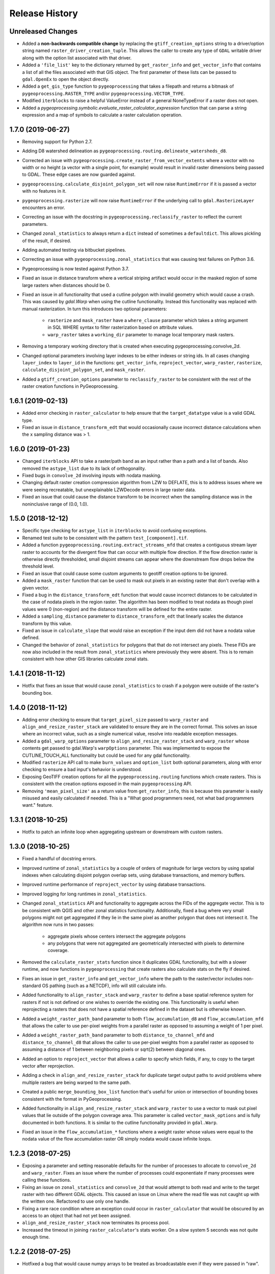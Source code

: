 Release History
===============

Unreleased Changes
------------------
* Added a **non-backwards compatible change** by replacing the
  ``gtiff_creation_options`` string to a driver/option string named
  ``raster_driver_creation_tuple``. This allows the caller to create any type
  of ``GDAL`` writable driver along with the option list associated with that
  driver.
* Added a ``'file_list'`` key to the dictionary returned by
  ``get_raster_info`` and ``get_vector_info`` that contains a list of all the
  files associated with that GIS object. The first parameter of these lists
  can be passed to ``gdal.OpenEx`` to open the object directly.
* Added a ``get_gis_type`` function to ``pygeoprocessing`` that takes a
  filepath and returns a bitmask of ``pygeoprocessing.RASTER_TYPE`` and/or
  ``pygeoprocessing.VECTOR_TYPE``.
* Modified ``iterblocks`` to raise a helpful ValueError instead of a general
  NoneTypeError if a raster does not open.
* Added a `pygeoprocessing.symbolic.evaluate_raster_calculator_expression`
  function that can parse a string expression and a map of symbols to
  calculate a raster calculation operation.

1.7.0 (2019-06-27)
------------------
* Removing support for Python 2.7.
* Adding D8 watershed delineation as
  ``pygeoprocessing.routing.delineate_watersheds_d8``.
* Corrected an issue with ``pygeoprocessing.create_raster_from_vector_extents``
  where a vector with no width or no height (a vector with a single point, for
  example) would result in invalid raster dimensions being passed to GDAL.
  These edge cases are now guarded against.
* ``pygeoprocessing.calculate_disjoint_polygon_set`` will now raise
  ``RuntimeError`` if it is passed a vector with no features in it.
* ``pygeoprocessing.rasterize`` will now raise ``RuntimeError`` if the
  underlying call to ``gdal.RasterizeLayer`` encounters an error.
* Correcting an issue with the docstring in
  ``pygeoprocessing.reclassify_raster`` to reflect the current parameters.
* Changed ``zonal_statistics`` to always return a ``dict`` instead of
  sometimes a ``defaultdict``. This allows pickling of the result, if desired.
* Adding automated testing via bitbucket pipelines.
* Correcting an issue with ``pygeoprocessing.zonal_statistics`` that was
  causing test failures on Python 3.6.
* Pygeoprocessing is now tested against Python 3.7.
* Fixed an issue in distance transform where a vertical striping artifact
  would occur in the masked region of some large rasters when distances should
  be 0.
* Fixed an issue in all functionality that used a cutline polygon with
  invalid geometry which would cause a crash. This was caused by `gdal.Warp`
  when using the cutline functionality. Instead this functionality was
  replaced with manual rasterization. In turn this introduces two optional
  parameters:

    * ``rasterize`` and ``mask_raster`` have a ``where_clause`` parameter
      which takes a string argument in SQL WHERE syntax to filter
      rasterization based on attribute values.
    * ``warp_raster`` takes a ``working_dir`` parameter to manage local
      temporary mask rasters.

* Removing a temporary working directory that is created when executing
  pygeoprocessing.convolve_2d.
* Changed optional parameters involving layer indexes to be either indexes
  or string ids. In all cases changing ``layer_index`` to ``layer_id`` in
  the functions: ``get_vector_info``, ``reproject_vector``, ``warp_raster``,
  ``rasterize``, ``calculate_disjoint_polygon_set``, and ``mask_raster``.
* Added a ``gtiff_creation_options`` parameter to ``reclassify_raster`` to be
  consistent with the rest of the raster creation functions in
  PyGeoprocessing.

1.6.1 (2019-02-13)
------------------
* Added error checking in ``raster_calculator`` to help ensure that the
  ``target_datatype`` value is a valid GDAL type.
* Fixed an issue in ``distance_transform_edt`` that would occasionally
  cause incorrect distance calculations when the x sampling distance was > 1.

1.6.0 (2019-01-23)
------------------
* Changed ``iterblocks`` API to take a raster/path band as an input rather
  than a path and a list of bands. Also removed the ``astype_list`` due to
  its lack of orthogonality.
* Fixed bugs in ``convolve_2d`` involving inputs with nodata masking.
* Changing default raster creation compression algorithm from LZW to DEFLATE,
  this is to address issues where we were seeing recreatable, but
  unexplainable LZWDecode errors in large raster data.
* Fixed an issue that could cause the distance transform to be incorrect when
  the sampling distance was in the noninclusive range of (0.0, 1.0).

1.5.0 (2018-12-12)
------------------
* Specific type checking for ``astype_list`` in ``iterblocks`` to avoid
  confusing exceptions.
* Renamed test suite to be consistent with the pattern
  ``test_[component].tif``.
* Added a function ``pygeoprocessing.routing.extract_streams_mfd`` that
  creates a contiguous stream layer raster to accounts for the divergent flow
  that can occur with multiple flow direction. If the flow direction raster is
  otherwise directly thresholded, small disjoint streams can appear where
  the downstream flow drops below the threshold level.
* Fixed an issue that could cause some custom arguments to geotiff creation
  options to be ignored.
* Added a ``mask_raster`` function that can be used to mask out pixels in
  an existing raster that don't overlap with a given vector.
* Fixed a bug in the ``distance_transform_edt`` function that would cause
  incorrect distances to be calculated in the case of nodata pixels in the
  region raster. The algorithm has been modified to treat nodata as though
  pixel values were 0 (non-region) and the distance transform will be defined
  for the entire raster.
* Added a ``sampling_distance`` parameter to ``distance_transform_edt`` that
  linearly scales the distance transform by this value.
* Fixed an issue in ``calculate_slope`` that would raise an exception if the
  input dem did not have a nodata value defined.
* Changed the behavior of ``zonal_statistics`` for polygons that that do not
  intersect any pixels. These FIDs are now also included in the result from
  ``zonal_statistics`` where previously they were absent. This is to remain
  consistent with how other GIS libraries calculate zonal stats.

1.4.1 (2018-11-12)
------------------
* Hotfix that fixes an issue that would cause ``zonal_statistics`` to crash if
  a polygon were outside of the raster's bounding box.

1.4.0 (2018-11-12)
------------------
* Adding error checking to ensure that ``target_pixel_size`` passed to
  ``warp_raster`` and ``align_and_resize_raster_stack`` are validated to ensure
  they are in the correct format. This solves an issue where an incorrect
  value, such as a single numerical value, resolve into readable exception
  messages.
* Added a ``gdal_warp_options`` parameter to ``align_and_resize_raster_stack``
  and ``warp_raster`` whose contents get passed to gdal.Warp's ``warpOptions``
  parameter. This was implemented to expose the CUTLINE_TOUCH_ALL
  functionality but could be used for any gdal functionality.
* Modified ``rasterize`` API call to make ``burn_values`` and ``option_list``
  both optional parameters, along with error checking to ensure a bad input's
  behavior is understood.
* Exposing GeoTIFF creation options for all the ``pygeoprocessing.routing``
  functions which create rasters. This is consistent with the creation
  options exposed in the main ``pygeoprocessing`` API.
* Removing ``'mean_pixel_size'`` as a return value from ``get_raster_info``,
  this is because this parameter is easily misused and easily calculated if
  needed. This is a "What good programmers need, not what bad programmers
  want." feature.

1.3.1 (2018-10-25)
------------------
* Hotfix to patch an infinite loop when aggregating upstream or downstream
  with custom rasters.

1.3.0 (2018-10-25)
------------------
* Fixed a handful of docstring errors.
* Improved runtime of ``zonal_statistics`` by a couple of orders of magnitude
  for large vectors by using spatial indexes when calculating disjoint polygon
  overlap sets, using database transactions, and memory buffers.
* Improved runtime performance of ``reproject_vector`` by using database
  transactions.
* Improved logging for long runtimes in ``zonal_statistics``.
* Changed ``zonal_statistics`` API and functionality to aggregate across the
  FIDs of the aggregate vector. This is to be consistent with QGIS and other
  zonal statistics functionality. Additionally, fixed a bug where very small
  polygons might not get aggregated if they lie in the same pixel as another
  polygon that does not intersect it. The algorithm now runs in two passes:

    * aggregate pixels whose centers intersect the aggregate polygons
    * any polygons that were not aggregated are geometrically intersected
      with pixels to determine coverage.

* Removed the ``calculate_raster_stats`` function since it duplicates GDAL
  functionality, but with a slower runtime, and now functions in
  ``pygeoprocessing`` that create rasters also calculate stats on the fly if
  desired.
* Fixes an issue in ``get_raster_info`` and ``get_vector_info`` where the path
  to the raster/vector includes non-standard OS pathing (such as a NETCDF),
  info will still calculate info.
* Added functionality to ``align_raster_stack`` and ``warp_raster`` to define
  a base spatial reference system for rasters if not is not defined or one
  wishes to override the existing one. This functionality is useful when
  reprojecting a rasters that does not have a spatial reference defined in the
  dataset but is otherwise known.
* Added a ``weight_raster_path_band`` parameter to both
  ``flow_accumulation_d8`` and ``flow_accumulation_mfd`` that allows the
  caller to use per-pixel weights from a parallel raster as opposed to
  assuming a weight of 1 per pixel.
* Added a ``weight_raster_path_band`` parameter to both
  ``distance_to_channel_mfd`` and ``distance_to_channel_d8`` that allows the
  caller to use per-pixel weights from a parallel raster as opposed to
  assuming a distance of 1 between neighboring pixels or sqrt(2) between
  diagonal ones.
* Added an option to ``reproject_vector`` that allows a caller to specify
  which fields, if any, to copy to the target vector after reprojection.
* Adding a check in ``align_and_resize_raster_stack`` for duplicate target
  output paths to avoid problems where multiple rasters are being warped to
  the same path.
* Created a public ``merge_bounding_box_list`` function that's useful for
  union or intersection of bounding boxes consistent with the format in
  PyGeoprocessing.
* Added functionality in ``align_and_resize_raster_stack`` and ``warp_raster``
  to use a vector to mask out pixel values that lie outside of the polygon
  coverage area. This parameter is called ``vector_mask_options`` and is
  fully documented in both functions. It is similar to the cutline
  functionality provided in ``gdal.Warp``.
* Fixed an issue in the ``flow_accumulation_*`` functions where a weight
  raster whose values were equal to the nodata value of the flow accumulation
  raster OR simply nodata would cause infinite loops.

1.2.3 (2018-07-25)
------------------
* Exposing a parameter and setting reasonable defaults for the number of
  processes to allocate to ``convolve_2d`` and ``warp_raster``. Fixes an issue
  where the number of processes could exponentiate if many processes were
  calling these functions.
* Fixing an issue on ``zonal_statistics`` and ``convolve_2d`` that would
  attempt to both read and write to the target raster with two different GDAL
  objects. This caused an issue on Linux where the read file was not caught up
  with the written one. Refactored to use only one handle.
* Fixing a rare race condition where an exception could occur in
  ``raster_calculator`` that would be obscured by an access to an object that
  had not yet been assigned.
* ``align_and_resize_raster_stack`` now terminates its process pool.
* Increased the timeout in joining ``raster_calculator``'s stats worker.
  On a slow system 5 seconds was not quite enough time.

1.2.2 (2018-07-25)
------------------
* Hotfixed a bug that would cause numpy arrays to be treated as broadcastable
  even if they were passed in "raw".

1.2.1 (2018-07-22)
------------------
* Fixing an issue with ``warp_raster`` that would round off bounding boxes
  for rasters that did not fit perfectly into the target raster's provided
  pixel size.
* Cautiously ``join``\ing all process pools to avoid a potential bug where a
  deamonized subprocess in a process pool may still have access to a raster
  but another process may require write access to it.

1.2.0 (2018-07-19)
------------------
* Several PyGeoprocessing functions now take advantage of multiple CPU cores:

  * ``raster_calculator`` uses a separate thread to calculate raster
    statistics in a ``nogil`` section of Cython code. In timing with a big
    rasters we saw performance improvements of about 35%.
  * ``align_and_resize_raster_stack`` uses as many CPU cores, up to the number
    of CPUs reported by multiprocessing.cpu_count (but no less than 1), to
    process each raster warp while also accounting for the fact that
    ``gdal.Warp`` uses 2 cores on its own.
  * ``warp_raster`` now directly uses ``gdal.Warp``'s multithreading directly.
    In practice it seems to utilize two cores.
  * ``convolve_2d`` attempts to use ``multiprocessing.cpu_count`` cpus to
    calculate separable convolutions per block while using the main thread to
    aggregate  and write the result to the target raster. In practice we saw
    this improve runtimes by about 50% for large rasters.
* Fixed a bug that caused some nodata values to not be treated as nodata
  if there was a numerical roundoff.
* A recent GDAL upgrade (might have been 2.0?) changed the reference to
  nearest neighbor interpolation from 'nearest' to 'near'. This PR changes
  PyGeoprocessing to be consistent with that change.
* ``raster_calculator`` can now also take "raw" arguments in the form of a
  (value, "raw") tuple. The parameter ``value`` will be passed directly to
  ``local_op``. Scalars are no longer a special case and need to be passed as
  "raw" parameters.
* Raising ``ValueError`` in ``get_raster_info`` and ``get_vector_info`` in
  cases where non-filepath non-GIS values are passed as parameters. Previously
  such an error would result in an unhelpful error in the GDAL library.

1.1.0 (2018-07-06)
------------------
* PyGeoprocessing now supports Python 2 and 3, and is tested on python 2.7
  and 3.6  Testing across multiple versions is configured to be run via
  ``tox``.
* After testing (tox configuration included under ``tox-libcompat.ini``),
  numpy requirement has been dropped to ``numpy>=1.10.0`` and scipy has been
  modified to be ``scipy>=0.14.1,!=0.19.1``.
* A dependency on ``future`` has been added for compatibility between python
  versions.
* Fixed a crash in ``pygeoprocessing.routing.flow_dir_mfd`` and
  ``flow_dir_d8`` if a base raster was passed in that did not have a power of
  two blocksize.
* ``raster_calculator`` can now take numpy arrays and scalar values along with
  raster path band tuples. Arrays and scalars are broadcast to the raster size
  according to numpy array broadcasting rules.
* ``align_and_resize_raster_stack`` can now take a desired target projection
  which causes all input rasters to be warped to that projection on output.

1.0.1 (2018-05-16)
------------------
* Hotfix patch to remove upper bound on required numpy version. This was
  causing a conflict with InVEST's looser requirement. Requirement is now
  set to >=1.13.0.

1.0.0 (2018-04-29)
------------------
* This release marks a feature-complete version of PyGeoprocessing with a
  full suite of routing and geoprocessing capabilities.
* ``pygeoprocessing.routing`` module has a ``flow_dir_mfd`` function that
  calculates a 32 bit multiple flow direction raster.
* ``pygeoprocessing.routing`` module has a ``flow_accumulation_mfd`` function
  that uses the flow direction raster from
  ``pygeoprocessing.routing.flow_dir_mfd`` to calculate a per-pixel continuous
  flow accumulation raster.
* ``pygeoprocessing.routing`` module has a ``distance_to_channel_mfd``
  function that calculates distance to a channel raster given a
  pygeoprocessing MFD raster.
* ``pygeoprocessing.routing`` module has a ``distance_to_channel_d8`` function
  that calculates distance to a channel raster given a pygeoprocessing D8
  raster.

0.7.0 (2018-04-18)
------------------
* Versioning is now handled by ``setuptools_scm`` rather than
  ``natcap.versioner``.  ``pygeoprocessing.__version__`` is now fetched from
  the package metadata.
* Raster creation defaults now set "COMPRESS=LZW" for all rasters created in
  PyGeoprocessing, including internal temporary rasters. This option was
  chosen after profiling large raster creation runs on platter hard drives.
  In many cases processing time was dominated by several orders of magnitude
  as a write-to-disk. When compression is turned on overall runtime of very
  large rasters is significantly reduced. Note this otherwise increases the
  runtime small raster creation and processing by a small amount.
* ``pygeoprocessing.routing`` module now has a ``fill_pits``, function which
   fills hydrological pits with a focus on runtime efficiency, memory space
   efficiency, and cache locality.
* ``pygeoprocessing.routing`` module has a ``flow_dir_d8`` that uses largest
  slope to determine the downhill flow direction.
* ``pygeoprocessing.routing`` module has a ``flow_accumulation_d8`` that uses
  a pygeoprocessing D8 flow direction raster to calculate per-pixel flow
  accumulation.
* Added a ``merge_rasters`` function to ``pygeoprocessing`` that will mosaic a
  set of rasters in the same projection, pixel size, and band count.

0.6.0 (2017-01-10)
------------------
* Added an optional parameter to ``iterblocks`` to allow the ``largest_block``
  to be set something other than the PyGeoprocessing default. This in turn
  allows the ``largest_block`` parameter in ``raster_calculator`` to be passed
  through to ``iterblocks``.
* Upgraded PyGeoprocessing GDAL dependency to >=2.0.
* Added a ``working_dir`` optional parameter to ``zonal_statistics``,
  ``distance_transform_edt``, and ``convolve_2d`` which specifies a directory
  in which temporary files will be created during execution of the function.
  If set to ``None`` files are created in the default system temporary
  directory.

0.5.0 (2017-09-14)
------------------
* Fixed an issue where NETCDF files incorrectly raised Exceptions in
  ``raster_calculator``  and ``rasterize`` because they aren't filepaths.
* Added a NullHandler so that users wouldn't get an error that a logger
  handler was undefined.
* Added ``ignore_nodata``, ``mask_nodata``, and ``normalize_kernel`` options
  to ``convolve_2d`` which make this function capable of adapting the nodata
  overlap with the kernel rather than zero out the result, as well as on
  the fly normalization of the kernel for weighted averaging purposes. This
  is in part to make this functionality more consistent with ArcGIS's
  spatial filters.

0.4.4 (2017-08-18)
------------------
* When testing for raster alignment ``raster_calculator`` no longer checks the
  string equality for projections or geotransforms.  Instead it only checks
  raster size equality.  This fixes issues where users rasters DO align, but
  have a slightly different text format of the WKT of projection.  It also
  abstracts the problem of georeferencing away from raster_calculator that is
  only a grid based operation.

0.4.3 (2017-08-16)
------------------
* Changed the error message in ``reclassify_raster`` so it's more informative
  about how many values are missing and the values in the input lookup table.
* Added an optional parameter ``target_nodata`` to ``convolve_2d`` to set the
  desired target nodata value.

0.4.2 (2017-06-20)
------------------
* Hotfix to fix an issue with ``iterblocks`` that would return signed values
  on unsigned raster types.
* Hotfix to correctly cite Natural Capital Project partners in license and
  update the copyright year.
* Hotfix to patch an issue that gave incorrect results in many PyGeoprocessing
  functions when a raster was passed with an NoData value.  In these cases the
  internal raster block masks would blindly pass through on the first row
  since a test for ``numpy.ndarray == None`` is ``False`` and later
  ``x[False]`` is the equivalent of indexing the first row of the array.

0.4.1 (2017-06-19)
------------------
* Non-backwards compatible refactor of core PyGeoprocessing geoprocessing
  pipeline. This is to in part expose only orthogonal functionality, address
  runtime complexity issues, and follow more conventional GIS naming
  conventions. Changes include:

    * Full test coverage for ``pygeoprocessing.geoprocessing`` module
    * Dropping "uri" moniker in lieu of "path".
    * If a raster path is specified and operation requires a single band,
      argument is passed as a "(path, band)" tuple where the band index starts
      at 1 as convention for raster bands.
    * Shapefile paths are assumed to operate on the first layer.  It is so
      rare for a shapefile to have more than one layer, functions that would
      be confused by multiple layers have a layer_index that defaults to 0
      that can be overridden in the call.
    * Be careful, many of the parameter orders have been changed and renamed.
      Generally inputs come first, outputs last.  Input parameters are
      often prefixed with "base\_" while output parameters are prefixed with
      "target\_".
    * Functions that take rasters as inputs must have their rasters aligned
      before the call to that function.  The function
      ``align_and_resize_raster_stack`` can handle this.
    * ``vectorize_datasets`` refactored to ``raster_calculator`` since that
      name is often used as a convention when referring to raster
      calculations.
    * ``vectorize_points`` refactored to meaningful ``interpolate_points``.
    * ``aggregate_by_shapefile`` refactored to ``zonal_statistics`` and now
      returns a dictionary rather than a named tuple.
    * All functions that create rasters expose the underlying GeoTIFF options
      through a default parameter ``gtiff_creation_options`` which default to
      "('TILED=YES', 'BIGTIFF=IF_SAFER')".
    * Individual functions for raster and vector properties have been
      aggregated into ``get_raster_info`` and ``get_vector_info``
      respectively.
    * Introducing ``warp_raster`` to wrap GDAL's ``ReprojectImage``
      functionality that also works on bounding box clips.
    * Removed the ``temporary_filename()`` paradigm.  Users should manage
      temporary filenames directly.
    * Numerous API changes from the 0.3.x version of PyGeoprocessing.
* Fixing an issue with aggregate_raster_values that caused a crash if feature
  IDs were not in increasing order starting with 0.
* Removed "create_rat/create_rat_uri" and migrated it to
  natcap.invest.wind_energy; the only InVEST model that uses that function.
* Fixing an issue with aggregate_raster_values that caused a crash if feature
  IDs were not in increasing order starting with 0.
* Removed "create_rat/create_rat_uri" and migrated it to
  natcap.invest.wind_energy; the only InVEST model that uses that function.

0.3.3 (2017-02-09)
------------------
* Fixing a memory leak with large polygons when calculating disjoint set.

0.3.2 (2017-01-24)
------------------
* Hotfix to patch an issue with watershed delineation packing that causes some
  field values to lose precision due to default field widths being set.

0.3.1 (2017-01-18)
------------------
* Hotfix patch to address an issue in watershed delineation that doesn't pack
  the target watershed output file.  Half the shapefile consists of features
  polygonalized around nodata values that are flagged for deletion, but not
  removed from the file.  This patch packs those features and returns a clean
  watershed.

0.3.0 (2016-10-21)
------------------
* Added ``rel_tol`` and ``abs_tol`` parameters to ``testing.assertions`` to be
  consistent with PEP485 and deal with real world testing situations that
  required an absolute tolerance.
* Removed calls to ``logging.basicConfig`` throughout pygeoprocessing.  Client
  applications may need to adjust their logging if pygeoprocessing's log
  messages are desired.
* Added a flag  to ``aggregate_raster_values_uri`` that can be used to
  indicate incoming polygons do not overlap, or the user does not care about
  overlap. This can be used in cases where there is a computational or memory
  bottleneck in calculating the polygon disjoint sets that would ultimately be
  unnecessary if it is known a priori that such a check is unnecessary.
* Fixed an issue where in some cases different nodata values for 'signal' and
  'kernel' would cause incorrect convolution results in ``convolve_2d_uri``.
* Added functionality to ``pygeoprocessing.iterblocks`` to iterate over
  largest memory aligned block that fits into the number of elements provided
  by the parameter.  With default parameters, this uses a ceiling around 16MB
  of memory per band.
* Added functionality to ``pygeoprocessing.iterblocks`` to return only the
  offset dictionary.  This functionality would be used in cases where memory
  aligned writes are desired without first reading arrays from the band.
* Refactored ``pygeoprocessing.convolve_2d_uri`` to use ``iterblocks`` to take
  advantage of large block sizes for FFT summing window method.
* Refactoring source side to migrate source files from [REPO]/pygeoprocessing
  to [REPO]/src/pygeoprocessing.
* Adding a pavement script with routines to fetch SVN test data, build a
  virtual environment, and clean the environment in a Windows based operating
  system.
* Adding ``transform_bounding_box`` to calculate the largest projected
  bounding box given the four corners on a local coordinate system.
* Removing GDAL, Shapely from the hard requirements in setup.py.  This will
  allow pygeoprocessing to be built by package managers like pip without these
  two packages being installed.  GDAL and Shapely will still need to be
  installed for pygeoprocessing to run as expected.
* Fixed a defect in ``pygeoprocessing.testing.assert_checksums_equal``
  preventing BSD-style checksum files from being analyzed correctly.
* Fixed an issue in reclassify_dataset_uri that would cause an exception if
  the incoming raster didn't have a nodata value defined.
* Fixed a defect in ``pygeoprocessing.geoprocessing.get_lookup_from_csv``
  where the dialect was unable to be detected when analyzing a CSV that was
  larger than 1K in size.  This fix enables the correct detection of comma or
  semicolon delimited CSV files, so long as the header row by itself is not
  larger than 1K.
* Intra-package imports are now relative.  Addresses an import issue for users
  with multiple copies of pygeoprocessing installed across multiple Python
  installations.
* Exposed cython routing functions so they may be imported from C modules.
* ``get_lookup_from_csv`` attempts to determine the dialect of the CSV instead
  of assuming comma delimited.
* Added relative numerical tolerance parameters to the PyGeoprocessing raster
  and csv tests with in the same API style as ``numpy.testing.allclose``.
* Fixed an incomparability with GDAL 1.11.3 bindings that expects a boolean
  type in ``band.ComputeStatistics``.  Before this fix PyGeoprocessing would
  crash with a TypeError on many operations.
* Fixed a defect in pygeoprocessing.routing.calculate_transport where the
  nodata types were cast as int even though the base type of the routing
  rasters were floats.  In extreme cases this could cause a crash on a type
  that could not be converted to an int, like an ``inf``, and in subtle cases
  this would result in nodata values in the raster being ignored during
  routing.
* Added functions to construct raster and vectors on disk from reasonable
  datatypes (numpy matrices for rasters, lists of Shapely geometries for
  vectors).
* Fixed an issue where reproject_datasource_uri would add geometry that
  couldn't be projected directly into the output datasource.  Function now
  only adds geometries that transformed without error and reports if any
  features failed to transform.
* Added file flushing and dataset swig deletion in reproject_datasource_uri to
  handle a race condition that might have been occurring.
* Fixed an issue when "None" was passed in on new raster creation that would
  attempt to directly set that value as the nodata value in the raster.
* Added basic filetype-specific assertions for many geospatial filetypes, and
  tests for these assertions.  These assertions are exposed in
  ``pygeoprocessing.testing``.
* Pygeoprocessing package tests can be run by invoking
  ``python setup.py nosetests``.  A subset of tests may also be run from an
  installed pygeoprocessing distribution by calling
  ``pygeoprocessing.test()``.
* Fixed an issue with reclassify dataset that would occur when small rasters
  whose first memory block would extend beyond the size of the raster thus
  passing in "0" values in the out of bounds area. Reclassify dataset
  identified these as valid pixels, even though vectorize_datsets would mask
  them out later.  Now vectorize_datasets only passes memory blocks that
  contain valid pixel data to its kernel op.
* Added support for very small AOIs that result in rasters less than a pixel
  wide.  Additionally an ``all_touched`` flag was added to allow the
  ALL_TOUCHED=TRUE option to be passed to RasterizeLayer in the AOI mask
  calculation.
* Added watershed delineation routine to
  pygeoprocessing.routing.delineate_watershed.  Operates on a DEM and point
  shapefile, optionally snaps outlet points to nearest stream as defined by a
  thresholded flow accumulation raster and copies the outlet point fields into
  the constructed watershed shapefile.
* Fixing a memory leak in block caches that held on to dataset, band, and
  block references even after the object was destroyed.
* Add an option to route_flux that lets the current pixel's source be included
  in the flux, or not.  Previous version would include on the source no matter
  what.
* Now using natcap.versioner for versioning instead of local versioning logic.

0.2.2 (2015-05-07)
------------------
* Adding MinGW-specific compiler flags for statically linking pygeoprocessing
  binaries against libstdc++ and libgcc.  Fixes an issue on many user's
  computers when installing from a wheel on the Python Package Index without
  having two needed DLLs on the PATH, resulting in an ImportError on pygeoprocessing.geoprocessing_core.pyd.
* Fixing an issue with versioning where 'dev' was displayed instead of the
  version recorded in pygeoprocessing/__init__.py.
* Adding all pygeoprocessing.geoprocessing functions to
  pygeoprocessing.__all__, which allows those functions to appear when
  calling help(pygeoprocessing).
* Adding routing_core.pxd to the manifest.  This fixes an issue where some
  users were unable to compiler pygeoprocessing from source.

0.2.1 (2015-04-23)
------------------
* Fixed a bug on the test that determines if a raster should be memory
  blocked.  Rasters were not getting square blocked if the memory block was
  row aligned.  Now creates 256x256 blocks on rasters larger than 256x256.
* Updates to reclassify_dataset_uri to use numpy.digitize rather than Python
  loops across the number of keys.
* More informative error messages raised on incorrect bounding box mode.
* Updated docstring on get_lookup_from_table to indicate the headers are case
  insensitive.
* Added updates to align dataset list that report which dataset is being
  aligned.  This is helpful for logging feedback when many datasets are passed
  in that don't take long enough to get a report from the underlying reproject
  dataset function.
* pygeoprocessing.routing.routing_core includes pxd to be ``cimport``\able
  from a Cython module.

0.2.0 (2015-04-14)
------------------
* Fixed a library wide issue relating to the underlying numpy types of
  GDT_Byte Datasets.  Now correctly identify the signed and unsigned versions
  and removed all instances where code used to mod byte data to unsigned data
  and correctly creates signed/unsigned byte datasets during resampling.
* Removed extract_band_and_nodata function since it exposes the underlying
  GDAL types.
* Removed reclassify_by_dictionary since reclassify_dataset_uri provided
  almost the same functionality and was widely used.
* Removed the class OrderedDict that was not used.
* Removed the function calculate_value_not_in_dataset since it loaded the
  entire dataset into memory and was not useful.

0.1.8 (2015-04-13)
------------------
* Fixed an issue on reclassifying signed byte rasters that had negative nodata
  values but the internal type stored for vectorize datasets was unsigned.

0.1.7 (2015-04-02)
------------------
* Package logger objects are now identified by python hierarchical package
  paths (e.g. pygeoprocessing.routing)
* Fixed an issue where rasters that had undefined nodata values caused
  striping in the reclassify_dataset_uri function.

0.1.6 (2015-03-24)
------------------
* Fixing LICENSE.TXT to .txt issue that keeps reoccurring.

0.1.5 (2015-03-16)
------------------
* Fixed an issue where int32 dems with INT_MIN as the nodata value were being
  treated as real DEM values because of an internal cast to a float for the
  nodata type, but a cast to double for the DEM values.
* Fixed an issue where flat regions, such as reservoirs, that could only drain
  off the edge of the DEM now correctly drain as opposed to having undefined
  flow directions.

0.1.4 (2015-03-13)
------------------
* Fixed a memory issue for DEMs on the order of 25k X 25k, still may have
  issues with larger DEMs.

0.1.3 (2015-03-08)
------------------
* Fixed an issue so tox correctly executes on the repository.
* Created a history file to document current and previous releases.
* Created an informative README.rst.

0.1.2 (2015-03-04)
------------------
* Fixing issue that caused "LICENSE.TXT not found" during pip install.

0.1.1 (2015-03-04)
------------------
* Fixing issue with automatic versioning scheme.

0.1.0 (2015-02-26)
------------------
* First release on PyPI.
